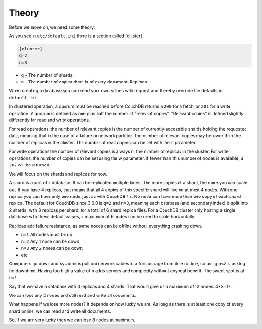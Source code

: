.. Licensed under the Apache License, Version 2.0 (the "License"); you may not
.. use this file except in compliance with the License. You may obtain a copy of
.. the License at
..
..   http://www.apache.org/licenses/LICENSE-2.0
..
.. Unless required by applicable law or agreed to in writing, software
.. distributed under the License is distributed on an "AS IS" BASIS, WITHOUT
.. WARRANTIES OR CONDITIONS OF ANY KIND, either express or implied. See the
.. License for the specific language governing permissions and limitations under
.. the License.

.. _cluster/theory:

======
Theory
======

Before we move on, we need some theory.

As you see in ``etc/default.ini`` there is a section called [cluster]

.. code-block:: text

    [cluster]
    q=2
    n=3

* ``q`` - The number of shards.
* ``n`` - The number of copies there is of every document. Replicas.

When creating a database you can send your own values with request and
thereby override the defaults in ``default.ini``.

In clustered operation, a quorum must be reached before CouchDB returns a
``200`` for a fetch, or ``201`` for a write operation. A quorum is defined as
one plus half the number of "relevant copies". "Relevant copies" is defined
slightly differently for read and write operations.

For read operations, the number of relevant copies is the number of
currently-accessible shards holding the requested data, meaning that in the case
of a failure or network partition, the number of relevant copies may be lower
than the number of replicas in the cluster.  The number of read copies can be
set with the ``r`` parameter.

For write operations the number of relevant copies is always ``n``, the number
of replicas in the cluster.  For write operations, the number of copies can be
set using the w parameter. If fewer than this number of nodes is available, a
``202`` will be returned.

We will focus on the shards and replicas for now.

A shard is a part of a database. It can be replicated multiple times. The more
copies of a shard, the more you can scale out. If you have 4 replicas, that
means that all 4 copies of this specific shard will live on at most 4 nodes.
With one replica you can have only one node, just as with CouchDB 1.x.
No node can have more than one copy of each shard replica. The default for
CouchDB since 3.0.0 is ``q=2`` and ``n=3``, meaning each database (and secondary
index) is split into 2 shards, with 3 replicas per shard, for a total of 6
shard replica files. For a CouchDB cluster only hosting a single database with
these default values, a maximum of 6 nodes can be used to scale horizontally.

Replicas add failure resistance, as some nodes can be offline without everything
crashing down.

* ``n=1`` All nodes must be up.
* ``n=2`` Any 1 node can be down.
* ``n=3`` Any 2 nodes can be down.
* etc

Computers go down and sysadmins pull out network cables in a furious rage from
time to time, so using ``n<2`` is asking for downtime. Having too high a value
of ``n`` adds servers and complexity without any real benefit. The sweet spot is
at ``n=3``.

Say that we have a database with 3 replicas and 4 shards. That would give us a
maximum of 12 nodes: 4*3=12.

We can lose any 2 nodes and still read and write all documents.

What happens if we lose more nodes? It depends on how lucky we are. As long as
there is at least one copy of every shard online, we can read and write all
documents.

So, if we are very lucky then we can lose 8 nodes at maximum.
